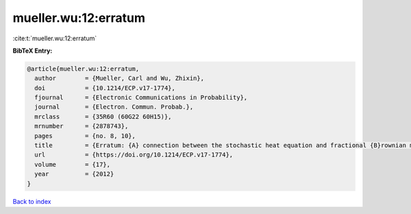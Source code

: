 mueller.wu:12:erratum
=====================

:cite:t:`mueller.wu:12:erratum`

**BibTeX Entry:**

.. code-block:: bibtex

   @article{mueller.wu:12:erratum,
     author        = {Mueller, Carl and Wu, Zhixin},
     doi           = {10.1214/ECP.v17-1774},
     fjournal      = {Electronic Communications in Probability},
     journal       = {Electron. Commun. Probab.},
     mrclass       = {35R60 (60G22 60H15)},
     mrnumber      = {2878743},
     pages         = {no. 8, 10},
     title         = {Erratum: {A} connection between the stochastic heat equation and fractional {B}rownian motion and a simple proof of a result of {T}alagrand [MR2481666]},
     url           = {https://doi.org/10.1214/ECP.v17-1774},
     volume        = {17},
     year          = {2012}
   }

`Back to index <../By-Cite-Keys.html>`_
